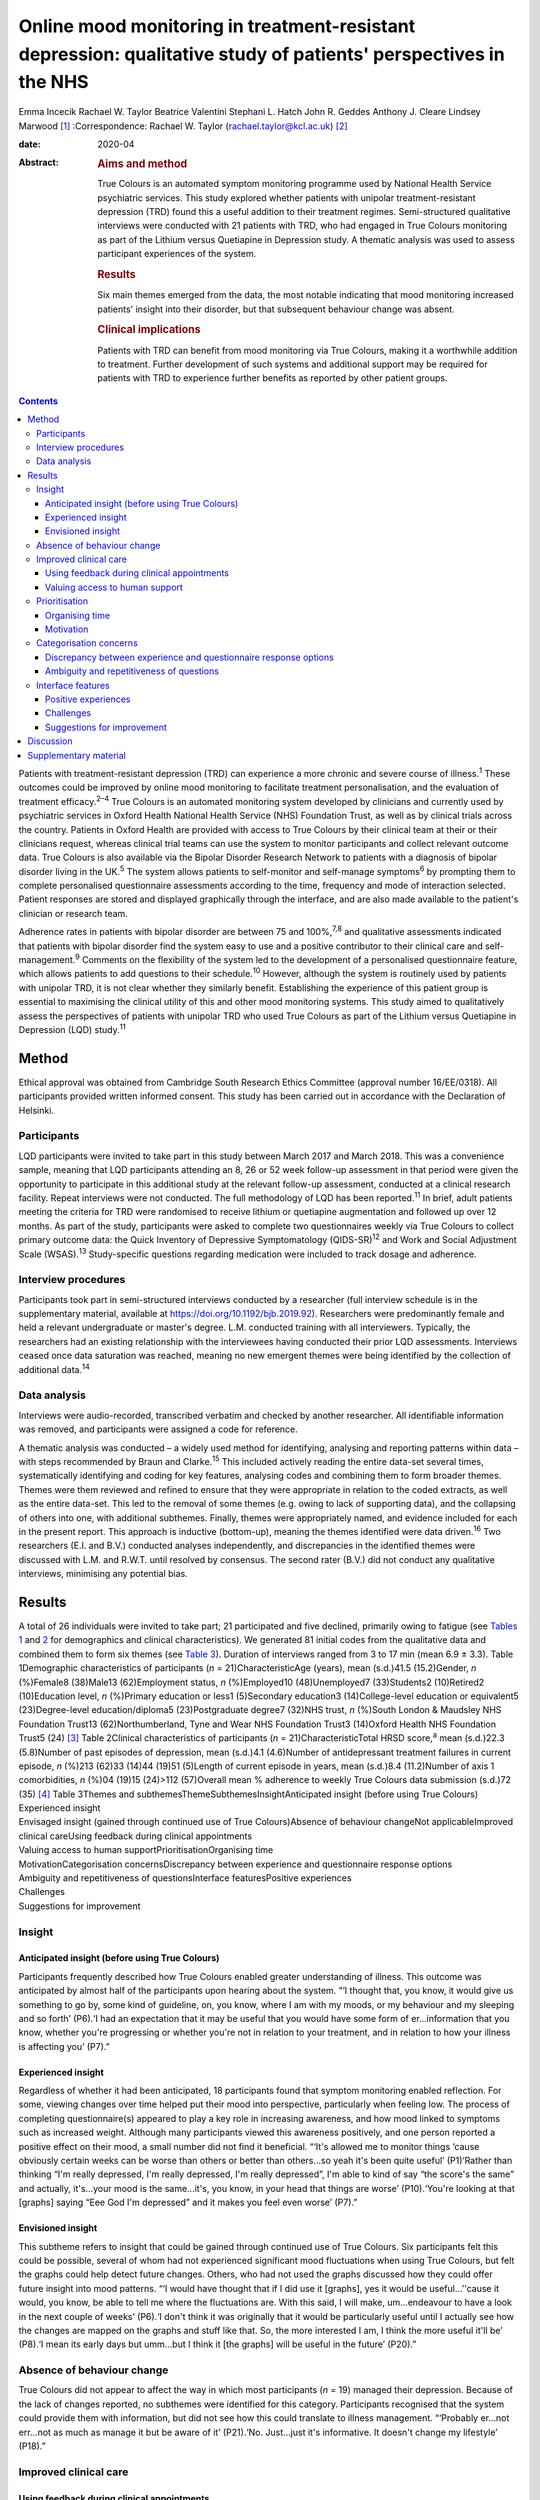 ================================================================================================================
Online mood monitoring in treatment-resistant depression: qualitative study of patients' perspectives in the NHS
================================================================================================================



Emma Incecik
Rachael W. Taylor
Beatrice Valentini
Stephani L. Hatch
John R. Geddes
Anthony J. Cleare
Lindsey Marwood [1]_
:Correspondence: Rachael W. Taylor
(rachael.taylor@kcl.ac.uk) [2]_

:date: 2020-04

:Abstract:
   .. rubric:: Aims and method
      :name: sec_a1

   True Colours is an automated symptom monitoring programme used by
   National Health Service psychiatric services. This study explored
   whether patients with unipolar treatment-resistant depression (TRD)
   found this a useful addition to their treatment regimes.
   Semi-structured qualitative interviews were conducted with 21
   patients with TRD, who had engaged in True Colours monitoring as part
   of the Lithium versus Quetiapine in Depression study. A thematic
   analysis was used to assess participant experiences of the system.

   .. rubric:: Results
      :name: sec_a2

   Six main themes emerged from the data, the most notable indicating
   that mood monitoring increased patients' insight into their disorder,
   but that subsequent behaviour change was absent.

   .. rubric:: Clinical implications
      :name: sec_a3

   Patients with TRD can benefit from mood monitoring via True Colours,
   making it a worthwhile addition to treatment. Further development of
   such systems and additional support may be required for patients with
   TRD to experience further benefits as reported by other patient
   groups.


.. contents::
   :depth: 3
..

Patients with treatment-resistant depression (TRD) can experience a more
chronic and severe course of illness.\ :sup:`1` These outcomes could be
improved by online mood monitoring to facilitate treatment
personalisation, and the evaluation of treatment efficacy.\ :sup:`2–4`
True Colours is an automated monitoring system developed by clinicians
and currently used by psychiatric services in Oxford Health National
Health Service (NHS) Foundation Trust, as well as by clinical trials
across the country. Patients in Oxford Health are provided with access
to True Colours by their clinical team at their or their clinicians
request, whereas clinical trial teams can use the system to monitor
participants and collect relevant outcome data. True Colours is also
available via the Bipolar Disorder Research Network to patients with a
diagnosis of bipolar disorder living in the UK.\ :sup:`5` The system
allows patients to self-monitor and self-manage symptoms\ :sup:`6` by
prompting them to complete personalised questionnaire assessments
according to the time, frequency and mode of interaction selected.
Patient responses are stored and displayed graphically through the
interface, and are also made available to the patient's clinician or
research team.

Adherence rates in patients with bipolar disorder are between 75 and
100%,\ :sup:`7,8` and qualitative assessments indicated that patients
with bipolar disorder find the system easy to use and a positive
contributor to their clinical care and self-management.\ :sup:`9`
Comments on the flexibility of the system led to the development of a
personalised questionnaire feature, which allows patients to add
questions to their schedule.\ :sup:`10` However, although the system is
routinely used by patients with unipolar TRD, it is not clear whether
they similarly benefit. Establishing the experience of this patient
group is essential to maximising the clinical utility of this and other
mood monitoring systems. This study aimed to qualitatively assess the
perspectives of patients with unipolar TRD who used True Colours as part
of the Lithium versus Quetiapine in Depression (LQD) study.\ :sup:`11`

.. _sec1:

Method
======

Ethical approval was obtained from Cambridge South Research Ethics
Committee (approval number 16/EE/0318). All participants provided
written informed consent. This study has been carried out in accordance
with the Declaration of Helsinki.

.. _sec1-1:

Participants
------------

LQD participants were invited to take part in this study between March
2017 and March 2018. This was a convenience sample, meaning that LQD
participants attending an 8, 26 or 52 week follow-up assessment in that
period were given the opportunity to participate in this additional
study at the relevant follow-up assessment, conducted at a clinical
research facility. Repeat interviews were not conducted. The full
methodology of LQD has been reported.\ :sup:`11` In brief, adult
patients meeting the criteria for TRD were randomised to receive lithium
or quetiapine augmentation and followed up over 12 months. As part of
the study, participants were asked to complete two questionnaires weekly
via True Colours to collect primary outcome data: the Quick Inventory of
Depressive Symptomatology (QIDS-SR)\ :sup:`12` and Work and Social
Adjustment Scale (WSAS).\ :sup:`13` Study-specific questions regarding
medication were included to track dosage and adherence.

.. _sec1-2:

Interview procedures
--------------------

Participants took part in semi-structured interviews conducted by a
researcher (full interview schedule is in the supplementary material,
available at https://doi.org/10.1192/bjb.2019.92). Researchers were
predominantly female and held a relevant undergraduate or master's
degree. L.M. conducted training with all interviewers. Typically, the
researchers had an existing relationship with the interviewees having
conducted their prior LQD assessments. Interviews ceased once data
saturation was reached, meaning no new emergent themes were being
identified by the collection of additional data.\ :sup:`14`

.. _sec1-3:

Data analysis
-------------

Interviews were audio-recorded, transcribed verbatim and checked by
another researcher. All identifiable information was removed, and
participants were assigned a code for reference.

A thematic analysis was conducted – a widely used method for
identifying, analysing and reporting patterns within data – with steps
recommended by Braun and Clarke.\ :sup:`15` This included actively
reading the entire data-set several times, systematically identifying
and coding for key features, analysing codes and combining them to form
broader themes. Themes were them reviewed and refined to ensure that
they were appropriate in relation to the coded extracts, as well as the
entire data-set. This led to the removal of some themes (e.g. owing to
lack of supporting data), and the collapsing of others into one, with
additional subthemes. Finally, themes were appropriately named, and
evidence included for each in the present report. This approach is
inductive (bottom-up), meaning the themes identified were data
driven.\ :sup:`16` Two researchers (E.I. and B.V.) conducted analyses
independently, and discrepancies in the identified themes were discussed
with L.M. and R.W.T. until resolved by consensus. The second rater
(B.V.) did not conduct any qualitative interviews, minimising any
potential bias.

.. _sec2:

Results
=======

| A total of 26 individuals were invited to take part; 21 participated
  and five declined, primarily owing to fatigue (see `Tables
  1 <#tab01>`__ and `2 <#tab02>`__ for demographics and clinical
  characteristics). We generated 81 initial codes from the qualitative
  data and combined them to form six themes (see `Table 3 <#tab03>`__).
  Duration of interviews ranged from 3 to 17 min (mean 6.9 ± 3.3). Table
  1Demographic characteristics of participants
  (*n* = 21)CharacteristicAge (years), mean (s.d.)41.5 (15.2)Gender, *n*
  (%)Female8 (38)Male13 (62)Employment status, *n* (%)Employed10
  (48)Unemployed7 (33)Students2 (10)Retired2 (10)Education level, *n*
  (%)Primary education or less1 (5)Secondary education3
  (14)College-level education or equivalent5 (23)Degree-level
  education/diploma5 (23)Postgraduate degree7 (32)NHS trust, *n*
  (%)South London & Maudsley NHS Foundation Trust13 (62)Northumberland,
  Tyne and Wear NHS Foundation Trust3 (14)Oxford Health NHS Foundation
  Trust5 (24) [3]_ Table 2Clinical characteristics of participants
  (*n* = 21)CharacteristicTotal HRSD score,\ :sup:`a` mean (s.d.)22.3
  (5.8)Number of past episodes of depression, mean (s.d.)4.1 (4.6)Number
  of antidepressant treatment failures in current episode, *n* (%)213
  (62)33 (14)44 (19)51 (5)Length of current episode in years, mean
  (s.d.)8.4 (11.2)Number of axis 1 comorbidities, *n* (%)04 (19)15
  (24)>112 (57)Overall mean % adherence to weekly True Colours data
  submission (s.d.)72 (35) [4]_ Table 3Themes and
  subthemesThemeSubthemesInsightAnticipated insight (before using True
  Colours)
| Experienced insight
| Envisaged insight (gained through continued use of True
  Colours)Absence of behaviour changeNot applicableImproved clinical
  careUsing feedback during clinical appointments
| Valuing access to human supportPrioritisationOrganising time
| MotivationCategorisation concernsDiscrepancy between experience and
  questionnaire response options
| Ambiguity and repetitiveness of questionsInterface featuresPositive
  experiences
| Challenges
| Suggestions for improvement

.. _sec2-1:

Insight
-------

.. _sec2-1-1:

Anticipated insight (before using True Colours)
~~~~~~~~~~~~~~~~~~~~~~~~~~~~~~~~~~~~~~~~~~~~~~~

Participants frequently described how True Colours enabled greater
understanding of illness. This outcome was anticipated by almost half of
the participants upon hearing about the system. “‘I thought that, you
know, it would give us something to go by, some kind of guideline, on,
you know, where I am with my moods, or my behaviour and my sleeping and
so forth’ (P6).‘I had an expectation that it may be useful that you
would have some form of er…information that you know, whether you're
progressing or whether you're not in relation to your treatment, and in
relation to how your illness is affecting you’ (P7).”

.. _sec2-1-2:

Experienced insight
~~~~~~~~~~~~~~~~~~~

Regardless of whether it had been anticipated, 18 participants found
that symptom monitoring enabled reflection. For some, viewing changes
over time helped put their mood into perspective, particularly when
feeling low. The process of completing questionnaire(s) appeared to play
a key role in increasing awareness, and how mood linked to symptoms such
as increased weight. Although many participants viewed this awareness
positively, and one person reported a positive effect on their mood, a
small number did not find it beneficial. “‘It's allowed me to monitor
things ‘cause obviously certain weeks can be worse than others or better
than others…so yeah it's been quite useful’ (P1)‘Rather than thinking
“I'm really depressed, I'm really depressed, I'm really depressed”, I'm
able to kind of say “the score's the same” and actually, it's…your mood
is the same…it's, you know, in your head that things are worse’
(P10).‘You're looking at that [graphs] saying “Eee God I'm depressed”
and it makes you feel even worse’ (P7).”

.. _sec2-1-3:

Envisioned insight
~~~~~~~~~~~~~~~~~~

This subtheme refers to insight that could be gained through continued
use of True Colours. Six participants felt this could be possible,
several of whom had not experienced significant mood fluctuations when
using True Colours, but felt the graphs could help detect future
changes. Others, who had not used the graphs discussed how they could
offer future insight into mood patterns. “‘I would have thought that if
I did use it [graphs], yes it would be useful…’'cause it would, you
know, be able to tell me where the fluctuations are. With this said, I
will make, um…endeavour to have a look in the next couple of weeks’
(P6).‘I don't think it was originally that it would be particularly
useful until I actually see how the changes are mapped on the graphs and
stuff like that. So, the more interested I am, I think the more useful
it'll be’ (P8).‘I mean its early days but umm…but I think it [the
graphs] will be useful in the future’ (P20).”

.. _sec2-2:

Absence of behaviour change
---------------------------

True Colours did not appear to affect the way in which most participants
(*n* = 19) managed their depression. Because of the lack of changes
reported, no subthemes were identified for this category. Participants
recognised that the system could provide them with information, but did
not see how this could translate to illness management. “‘Probably
er…not err…not as much as manage it but be aware of it’ (P21).‘No.
Just…just it's informative. It doesn't change my lifestyle’ (P18).”

.. _sec2-3:

Improved clinical care
----------------------

.. _sec2-3-1:

Using feedback during clinical appointments
~~~~~~~~~~~~~~~~~~~~~~~~~~~~~~~~~~~~~~~~~~~

Seven participants suggested the feedback provided via True Colours
(i.e. graphs) could improve the efficiency of time spent with healthcare
providers. “‘True Colours would be a way of keeping track of everything
and also it would give me a visual representation to show medical
professionals as opposed to just going well… I had a bad week 2 weeks
ago. I can actually show them what happened as opposed to trying to
remember it’ (P1).‘I think for a professional that is dealing with your,
or supporting you, I think that information I think may be useful’
(P7).”

.. _sec2-3-2:

Valuing access to human support
~~~~~~~~~~~~~~~~~~~~~~~~~~~~~~~

For four participants, the awareness that they could be monitored by a
professional who would understand their difficulties was a source of
reassurance. “‘When I had a bad week then I emailed Tr…the…the link on
True Colours…to say look, this is happening and…and it did help to know
that somebody else understood what I was going through rather than me
saying to somebody I'm feeling a bit…crap this week and they're just -
oh…pooh poohing it really’ (P4).‘Knowing that there is somebody out
there that's monitoring me…which is nice’ (P3).”

.. _sec2-4:

Prioritisation
--------------

.. _sec2-4-1:

Organising time
~~~~~~~~~~~~~~~

Seven participants admitted that they struggled to schedule time for
True Colours and often forgot to complete questionnaires. “‘There just
isn't enough time in my day to do it’ (P5).‘Sometimes I'll be working or
something and I'll forget to do it’ (P1).‘The only times I've kind of
not done it is when I've kind of been really busy throughout the day’
(P10).”

.. _sec2-4-2:

Motivation
~~~~~~~~~~

Even setting aside the issue of time, over half of participants
indicated that because of a lack of interest, not prioritising or
viewing True Colours as useful and/or an inertia (related to their
illness), it was difficult to engage consistently. “‘It depends where I
am mentally on that particular day. Um…sometimes, do you know, I won't,
I won't, won't be able to get out of bed to brush my teeth. And to be
able, do you know, look onto your phone and fill out questionnaires,
it's nigh on impossible’ (P6).‘While I was sat there trying to
psychoanalyse myself through True Colours I feel as though I could be
doing something, achieving something that will possibly help me through
this journey I am on’ (P5).‘I think that you can spend too much time
thinking about like erm being depressed, or the causes of depression, or
how you're feeling, rather than living your life’ (P8).”

.. _sec2-5:

Categorisation concerns
-----------------------

.. _sec2-5-1:

Discrepancy between experience and questionnaire response options
~~~~~~~~~~~~~~~~~~~~~~~~~~~~~~~~~~~~~~~~~~~~~~~~~~~~~~~~~~~~~~~~~

Seven participants raised concerns regarding their ability to accurately
summarise symptoms over the past week when there had been significant
variability. They also felt there were not sufficient options to express
experiences. “‘I couldn't categorise myself because my days are so…at
the moment so mixed up’ (P5).‘Umm…sometimes it's hard to put how you've
been feeling or…kind of…getting an average…having a discrete box can be
hard when you kind of want to do “well it's that point 5 or…”…ideally
I'd say “it's just one between two points” rather than…a specific
number’ (P15).”

.. _sec2-5-2:

Ambiguity and repetitiveness of questions
~~~~~~~~~~~~~~~~~~~~~~~~~~~~~~~~~~~~~~~~~

Comments were also made regarding the wording of some questions, and how
they were either difficult to understand, or similar to others. This
left a small number of participants feeling unsure about how to respond.
“‘There was one question on there which…um…seemed a bit…could be
misconstrued’ (P2).‘Yeah, yeah, like it's sometimes you feel it's
getting rep…uh…repeating itself all the time’ (P3).”

.. _sec2-6:

Interface features
------------------

.. _sec2-6-1:

Positive experiences
~~~~~~~~~~~~~~~~~~~~

Positive features relating to the interface were identified. Just over
half of participants described the ease of logging on and completing
questionnaire(s), and five participants commented on the usefulness of
personalised weekly prompts. “‘Yeah…it's really easy…it's all… it's all
laid out there for you so you just umm you know…tick whatever it is’
(P20).‘I've had experienced nothing technical wise about it, nah, it's
always been quite problem free’ (P7).‘I think like it's good that
there's a reminder…and that I could choose when it was. Umm…because it's
like quite a convenient time for me just like in the evening to go on my
phone, and it's quite quick to do the questionnaires…and like you can
choose when that comes which I think's really good’ (P19).”

.. _sec2-6-2:

Challenges
~~~~~~~~~~

A variety of challenges relating to True Colours were similarly
identified. Although participants were aware they could access response
graphs, not all were using this feature. Four found the graphs difficult
to interpret, and therefore not useful, and one commented on the lack of
graphs for personalised questions. Further, 13 participants reported
technical and interface issues, which affected their ability to complete
questionnaire(s) and/or access feedback. “‘Like the symptom graph I
don't quite get, and I don't quite understand how it works…erm…’cause I
just see it as a load of blobs’ (P10).‘I'd added like other questions
just like for myself on there, but I wasn't able to see those on the
graph, I could only see the study ones’ (P19).‘It's not as good on the
phone ‘cause you can't see it as properly as well as you can on the
computer’ (P3).‘I can't log in, I don't try anymore’ (P14).”

Finally, two participants felt that human contact, rather than a
technology-based approach, would more likely facilitate an open and
honest sharing of information and aid recovery. “‘I think the only way
you get to know things is by talking…I know that's not um…possible…but
for people like me with my problem at my age we are not used
to…um…baring our soul on a computer’ (P5).‘I could fill a questionnaire
and I could lie through my teeth, but I think you soon get caught out if
you're sitting with a human being’ (P8).”

.. _sec2-6-3:

Suggestions for improvement
~~~~~~~~~~~~~~~~~~~~~~~~~~~

Six participants volunteered information about ways in which the
interface could be improved, including simplification of the
questionnaire(s), and further personalisation options such as adding
notes to questionnaire responses. “‘I still feel it can be simplified,
to make it, make it a bit more user friendly. Realising that, you know,
people using it may have various mental health issues, that might
require, a bit more basis yes or no’ (P7).‘Maybe if you could like… I
don't know, like write notes at bottom or something, or like just for
your own reference’ (P20).‘Perhaps some way of changing the size of the
text very easily would help, especially for people who aren't very
computer literate’ (P15).”

.. _sec3:

Discussion
==========

This study explored whether patients with unipolar TRD found True
Colours, an online mood monitoring system used by NHS services, a useful
addition to their treatment regimens. Our key findings were that mood
monitoring enabled participants to feel that they had greater insight
into their disorder, regardless of whether this was anticipated before
use, but participants felt that their use of True Colours did not result
in behaviour change. Many participants viewed their increased insight
positively; but for some, spending time evaluating their symptoms was
thought to contribute to a deterioration in mood. This aligns with the
suggestion that the ability to identify and characterise one's mood
state can predict positive affect, but a tendency to frequently
scrutinise one's mood can predict negative affect and
rumination.\ :sup:`17`

For most participants the perceived increase in insight was not
associated with subsequent behaviour change. Neither completing the
questionnaire(s) nor viewing the online graphs, which depicted their
responses over time, led participants to make connections between
patterns in their illness and their lifestyle choices. This is in
contrast with research in patients with bipolar disorder, whereby
monitoring via True Colours and other automated systems was associated
with change in behaviour/improved self-management.\ :sup:`8,9` This may
be owing to the differing nature of TRD, which is not characterised by
the same cyclic mood changes, and patients with unipolar TRD may require
additional support for mood monitoring to inform behaviour change. It
may be that patients with TRD who are undertaking therapies such as
behavioural activation could benefit in this regard. The potentially
unique needs of this patient group highlighted here would clearly
benefit from further qualitative and quantitative research to fully
understand how patients with TRD can benefit from this and other mood
monitoring systems.

Although participants did not use True Colours for self-management,
their responses suggested confidence that the system could improve
clinical care by reducing reliance on their ability to accurately recall
symptoms over time. The prospect of obtaining more contemporaneous data
via this and other mood monitoring systems may improve our understanding
of the course of major depressive disorder/TRD, and support the
improvement of outcomes. Another key contributor to the enhanced
clinical care theme was the belief that True Colours would give patients
access to human support. This perception appeared to provide
participants with a sense of support and reassurance, although this may
have been inflated because of participants’ awareness that their
adherence was monitored by the LQD study team. However, True Colours
does facilitate real-time data sharing with clinicians in standard
clinical practice, although this may not be the case with other mood
monitoring systems, and whether or not data is monitored by a clinician
should therefore be made clear to those who use any online mood
monitoring platform.

Three key barriers to mood monitoring via True Colours were identified.
First, participants indicated that it was difficult to find the time
and/or motivation to engage consistently with the system. However, as
discussed, LQD participants were required to complete two questionnaires
each week as well as study-specific questions.\ :sup:`11` In standard
clinical practice, a manageable amount and frequency of use could be
agreed between patient and clinician. Balancing the need to collect
sufficient data while minimising the burden placed on patients is an
important consideration and likely to be relevant to other online
platforms.

Second, participants raised concerns about their ability to categorise
experiences on standardised questionnaire(s). For some, there were clear
discrepancies between what they had experienced and available response
options. Others felt uncertain about question wording, reporting that
they were difficult to understand or repetitive. Although these
difficulties relate to the QIDS-SR and WSAS, and not the monitoring
system itself, they indicate a need for the continued development of
simplified self-report questionnaires to maximise the utility of online
mood monitoring systems while maintaining the validity and reliability
of assessments.

Finally, although participants had a positive experience with features
of the interface (e.g. weekly prompts), a variety of issues were
reported. Several participants chose not to view the graphs, and the
majority of those who did had difficulty accessing or interpreting
feedback. In addition, technical issues limited the ability of some to
interact with the system. Although these graphical and technical
concerns can be addressed, the finding that a small number of
participants simply preferred human contact indicates that applications
such as True Colours will not be acceptable to all, as is the case with
any intervention.

There are limitations to this study. Convenience sampling was used, and
although this is a widely used method of sampling in qualitative work,
it may limit the transferability of the results to other settings,
particularly as all participants were selected from a single clinical
trial.\ :sup:`18` Participants also varied in how long and to what
extent they had used True Colours, making it difficult for some to
comment on certain features (e.g. the graphs). The content and frequency
of questionnaires was also protocolised according to the design of the
wider clinical trial, although patients did have the flexibility to add
additional questionnaires to their schedule. Therefore the experience of
participants in the present study may therefore differ from those of
patients using the system to support their usual care, and future
investigation of online mood monitoring in a purely clinical setting
would be of benefit. However, it is noted that the protocolised
questionnaires included in this study are routinely used in clinical
practice.

To our knowledge, this is the first study to explore the experiences of
patients with TRD who use the True Colours mood monitoring system. Our
findings are encouraging and suggest the system is reasonably well
adhered to and provides an effective way of capturing outcomes. However
further development is needed to improve the participant–system
interface, and maximise the clinical utility of True Colours for this
group. Another important step should be the examination of True Colours
use in relation to treatment outcomes, to assess not only whether
patients perceive the system to be beneficial, but also whether this
translates to an improvement in empirical outcomes.

Although this qualitative study was conducted in a single sample taken
from a clinical trial, the differences between the experiences of
patients with unipolar TRD reported here and those of patients with
bipolar disorder\ :sup:`9` may have wider implications across settings
and mood monitoring platforms. It is clear that online tools developed
to support patient care are not ‘one size fits all’, and the experiences
and preferences of individual patient groups must be accounted for
during development if such tools are to provide the benefits intended.

We would like to thank Vanashree Wadekar for programming and setting up
the LQD study questionnaires on the True Colours system, Valeria De
Angel and Emanuella Oprea for their contribution to data collection, and
Sarah Mather, Jake Hutchinson and Kimberly Nortey for transcribing
interviews and data collection. We also thank all of the participants
for their valued contribution.

**Emma Incecik** is an MSc student and Research Assistant at the
Department of Psychological Medicine, Institute of Psychiatry,
Psychology & Neuroscience, King's College London, UK. **Rachael W.
Taylor** is a PhD student at the Department of Psychological Medicine,
Institute of Psychiatry, Psychology & Neuroscience, King's College
London; and National Institute for Health Research Biomedical Research
Centre at South London & Maudsley NHS Foundation Trust and King's
College London, UK. **Beatrice Valentini** is an MSc student at the
Department of Psychological Medicine, Institute of Psychiatry,
Psychology & Neuroscience, King's College London, UK; and Department of
General Psychology, University of Padova, Italy. **Stephani L. Hatch**
is a professor at the Department of Psychological Medicine, Institute of
Psychiatry, Psychology & Neuroscience, King's College London, UK. **John
R. Geddes** is a professor at Oxford Health NHS Foundation Trust; and
the Department of Psychiatry, University of Oxford, UK. **Anthony J.
Cleare** is a professor at the Department of Psychological Medicine,
Institute of Psychiatry, Psychology & Neuroscience, King's College
London; National Institute for Health Research Biomedical Research
Centre at South London & Maudsley NHS Foundation Trust and King's
College London; and South London and Maudsley NHS Foundation Trust, UK.
**Lindsey Marwood** is Postdoctoral Clinical Trial Manager at the
Department of Psychological Medicine, Institute of Psychiatry,
Psychology & Neuroscience, King's College London; and South London and
Maudsley NHS Foundation Trust, UK.

.. _sec4:

Supplementary material
======================

For supplementary material accompanying this paper visit
https://doi.org/10.1192/bjb.2019.92.

.. container:: caption

   .. rubric:: 

   click here to view supplementary material

The LQD study is funded by a grant from the National Institute for
Health Research (NIHR) Health Technology Assessment (HTA) programme
(reference 14/222/02). This research was also part-funded by the
NIHR–Wellcome Trust King's Clinical Research Facility (CRF), the NIHR
Oxford Cognitive Health CRF, the NIHR Biomedical Research Centre (BRC)
at South London and Maudsley NHS Foundation Trust and King's College
London, and the NIHR Oxford Health BRC. The views expressed are those of
the author(s) and not necessarily those of the NHS, the NIHR or the
Department of Health and Social Care.

The study was designed by R.W.T., L.M. and E.I. with support from A.J.C.
and J.R.G. R.W.T., L.M., and E.I. contributed to data collection. E.I.,
B.V., R.W.T. and L.M. contributed to the analysis, with support in
analysis design from S.L.H. E.I. and R.W.T. drafted the manuscript and
all authors made revisions to the intellectual content and approved the
final version. All authors are accountable for all aspects of the work.

.. [1]
   **Declaration of interest:** In the past 3 years, A.J.C. has received
   honoraria for speaking from Astra Zeneca and Lundbeck; honoraria for
   consulting from Allergan, Janssen, Livanova and Lundbeck; support for
   conference attendance from Janssen and research grant support from
   the Medical Research Council (MRC), Wellcome and National Institute
   for Health Research (NIHR). S.L.H. has received grant support from
   Wellcome Trust, NIHR, Department of Health and Social Care, MRC,
   Guy's and St Thomas' Charity, and the Economic and Social Research
   Council. J.R.G. led the conception of True Colours and has overseen
   its implementation in routine clinical practice and research studies.
   He is an NIHR senior investigator and has received research funding
   from MRC, Wellcome and NIHR. No other authors report any conflicts of
   interest, although E.I. conducted some of the interviews as part of
   her master's dissertation project.

.. [2]
   These authors contributed equally to this work.

.. [3]
   Percentages may not add up to 100 owing to rounding.

.. [4]
   HRSD, Hamilton Rating Scale for Depression.

   a. Hamilton M. A rating scale for depression. *J Neurol Neurosurg
   Psychiatry* 1960; **23**: 56–62.

   Percentages may not add up to 100 owing to rounding.

